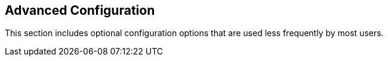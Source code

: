 == Advanced Configuration

This section includes optional configuration options that are used less frequently by most users.


